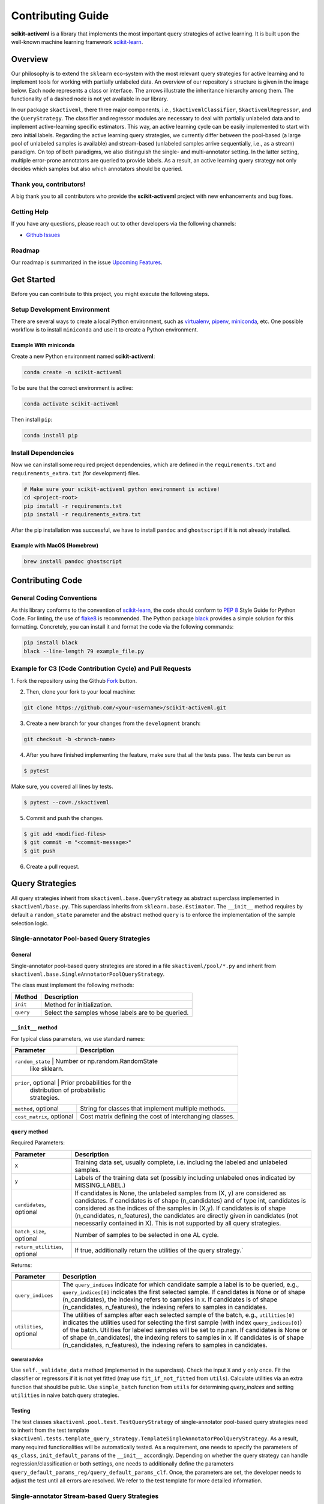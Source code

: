 Contributing Guide
==================

**scikit-activeml** is a library that implements the most important
query strategies of active learning. It is built upon the well-known
machine learning framework
`scikit-learn <https://scikit-learn.org/stable/>`__.

Overview
--------

Our philosophy is to extend the ``sklearn`` eco-system with the most relevant
query strategies for active learning and to implement tools for working with
partially unlabeled data. An overview of our repository's structure is given in
the image below. Each node represents a class or interface. The arrows
illustrate the inheritance hierarchy among them. The functionality of a dashed
node is not yet available in our library.

.. image:: https://raw.githubusercontent.com/scikit-activeml/scikit-activeml/master/docs/logos/scikit-activeml-structure.png
   :width: 1000

In our package ``skactiveml``, there three major components, i.e.,
``SkactivemlClassifier``, ``SkactivemlRegressor``, and the ``QueryStrategy``.
The classifier and regressor modules are necessary to deal with partially
unlabeled data and to implement active-learning specific estimators. This way,
an active learning cycle can be easily implemented to start with zero initial
labels. Regarding the active learning query strategies, we currently differ
between the pool-based (a large pool of unlabeled samples is available) and
stream-based (unlabeled samples arrive sequentially, i.e., as a stream)
paradigm. On top of both paradigms, we also distinguish the single- and
multi-annotator setting. In the latter setting, multiple error-prone annotators
are queried to provide labels. As a result, an active learning query strategy
not only decides which samples but also which annotators should be queried.

Thank you, contributors!
~~~~~~~~~~~~~~~~~~~~~~~~

A big thank you to all contributors who provide the **scikit-activeml**
project with new enhancements and bug fixes.

Getting Help
~~~~~~~~~~~~

If you have any questions, please reach out to other developers via the
following channels:

-  `Github
   Issues <https://github.com/scikit-activeml/scikit-activeml/issues>`__

Roadmap
~~~~~~~

Our roadmap is summarized in the issue `Upcoming
Features <https://github.com/scikit-activeml/scikit-activeml/issues/145>`__.

Get Started
-----------

Before you can contribute to this project, you might execute the
following steps.

Setup Development Environment
~~~~~~~~~~~~~~~~~~~~~~~~~~~~~

There are several ways to create a local Python environment, such as
`virtualenv <https://www.google.com/search?client=safari&rls=en&q=virtualenv&ie=UTF-8&oe=UTF-8>`__,
`pipenv <https://pipenv.pypa.io/enz/latest/>`__,
`miniconda <https://docs.conda.io/en/latest/miniconda.html>`__, etc. One
possible workflow is to install ``miniconda`` and use it to create a
Python environment.

Example With miniconda
^^^^^^^^^^^^^^^^^^^^^^

Create a new Python environment named **scikit-activeml**:

.. code:: bash

   conda create -n scikit-activeml

To be sure that the correct environment is active:

.. code:: bash

   conda activate scikit-activeml

Then install ``pip``:

.. code:: bash

   conda install pip

Install Dependencies
~~~~~~~~~~~~~~~~~~~~

Now we can install some required project dependencies, which are defined
in the ``requirements.txt`` and ``requirements_extra.txt`` (for development)
files.

.. code:: bash

   # Make sure your scikit-activeml python environment is active!
   cd <project-root>
   pip install -r requirements.txt
   pip install -r requirements_extra.txt

After the pip installation was successful, we have to install ``pandoc``
and ``ghostscript`` if it is not already installed.

Example with MacOS (Homebrew)
^^^^^^^^^^^^^^^^^^^^^^^^^^^^^

.. code:: bash

   brew install pandoc ghostscript

Contributing Code
-----------------

General Coding Conventions
~~~~~~~~~~~~~~~~~~~~~~~~~~

As this library conforms to the convention of
`scikit-learn <https://scikit-learn.org/stable/developers/develop.html#coding-guidelines>`__,
the code should conform to `PEP
8 <https://www.python.org/dev/peps/pep-0008/>`__ Style Guide for Python
Code. For linting, the use of
`flake8 <https://flake8.pycqa.org/en/latest/>`__ is recommended. The Python
package `black <https://black.readthedocs.io/en/stable/>`__ provides a simple
solution for this formatting. Concretely, you can install it and format
the code via the following commands:

.. code:: bash

   pip install black
   black --line-length 79 example_file.py

Example for C3 (Code Contribution Cycle) and Pull Requests
~~~~~~~~~~~~~~~~~~~~~~~~~~~~~~~~~~~~~~~~~~~~~~~~~~~~~~~~~~

1. Fork the repository using the Github `Fork <https://github.com/scikit-activeml/scikit-activeml/fork>`__
button.

2. Then, clone your fork to your local machine:

.. code:: bash

   git clone https://github.com/<your-username>/scikit-activeml.git

3. Create a new branch for your changes from the ``development`` branch:

.. code:: bash

   git checkout -b <branch-name>

4. After you have finished implementing the feature, make sure that all
   the tests pass. The tests can be run as

.. code:: bash

   $ pytest

Make sure, you covered all lines by tests.

.. code:: bash

   $ pytest --cov=./skactiveml

5. Commit and push the changes.

.. code:: bash

   $ git add <modified-files>
   $ git commit -m "<commit-message>"
   $ git push

6. Create a pull request.

Query Strategies
----------------

All query strategies inherit from ``skactiveml.base.QueryStrategy`` as abstract
superclass implemented in ``skactiveml/base.py``. This superclass inherits from
``sklearn.base.Estimator``. The ``__init__`` method requires by default a
``random_state`` parameter and the abstract method ``query`` is to enforce the
implementation of the sample selection logic.

Single-annotator Pool-based Query Strategies
~~~~~~~~~~~~~~~~~~~~~~~~~~~

.. _general-1:

General
^^^^^^^

Single-annotator pool-based query strategies are stored in a file
``skactiveml/pool/*.py`` and inherit from
``skactiveml.base.SingleAnnotatorPoolQueryStrategy``.

The class must implement the following methods:

+------------+----------------------------------------------------------------+
| Method     | Description                                                    |
+============+================================================================+
| ``init``   | Method for initialization.                                     |
+------------+----------------------------------------------------------------+
| ``query``  | Select the samples whose labels are to be queried.             |
+------------+----------------------------------------------------------------+

.. _init-1:

``__init__`` method
^^^^^^^^^^^^^^^^^^^

For typical class parameters, we use standard names:

+-----------------------------------+-----------------------------------+
| Parameter                         | Description                       |
+===================================+===================================+
| ``random_state``                  | Number or np.random.RandomState   |
|                                   | like sklearn.                     |
+-----------------------------------------------------------------------+
| ``prior``, optional               | Prior probabilities for the       |
|                                   | distribution of probabilistic     |
|                                   | strategies.                       |
+-----------------------------------+-----------------------------------+
| ``method``, optional              | String for classes that implement |
|                                   | multiple methods.                 |
+-----------------------------------+-----------------------------------+
| ``cost_matrix``, optional         | Cost matrix defining the cost of  |
|                                   | interchanging classes.            |
+-----------------------------------+-----------------------------------+

.. _query-1:

``query`` method
^^^^^^^^^^^^^^^^

Required Parameters:

+-----------------------------------+-----------------------------------+
| Parameter                         | Description                       |
+===================================+===================================+
| ``X``                             | Training data set, usually        |
|                                   | complete, i.e. including the      |
|                                   | labeled and unlabeled samples.    |
+-----------------------------------+-----------------------------------+
| ``y``                             | Labels of the training data set   |
|                                   | (possibly including unlabeled     |
|                                   | ones indicated by MISSING_LABEL.) |
+-----------------------------------+-----------------------------------+
| ``candidates``, optional          | If candidates is None, the        |
|                                   | unlabeled samples from (X, y) are |
|                                   | considered as candidates. If      |
|                                   | candidates is of shape            |
|                                   | (n_candidates) and of type int,   |
|                                   | candidates is considered as the   |
|                                   | indices of the samples in (X,y).  |
|                                   | If candidates is of shape         |
|                                   | (n_candidates, n_features), the   |
|                                   | candidates are directly given in  |
|                                   | candidates (not necessarily       |
|                                   | contained in X). This is not      |
|                                   | supported by all query            |
|                                   | strategies.                       |
+-----------------------------------+-----------------------------------+
| ``batch_size``, optional          | Number of samples to be selected  |
|                                   | in one AL cycle.                  |
+-----------------------------------+-----------------------------------+
| ``return_utilities``, optional    | If true, additionally return the  |
|                                   | utilities of the query strategy.` |
+-----------------------------------+-----------------------------------+

Returns:

+-----------------------------------+-----------------------------------+
| Parameter                         | Description                       |
+===================================+===================================+
| ``query_indices``                 | The ``query_indices`` indicate    |
|                                   | for which candidate sample a      |
|                                   | label is to be queried, e.g.,     |
|                                   | ``query_indices[0]`` indicates    |
|                                   | the first selected sample. If     |
|                                   | candidates is None or of shape    |
|                                   | (n_candidates), the indexing      |
|                                   | refers to samples in ``X``. If    |
|                                   | candidates is of shape            |
|                                   | (n_candidates, n_features), the   |
|                                   | indexing refers to samples in     |
|                                   | candidates.                       |
+-----------------------------------+-----------------------------------+
| ``utilities``, optional           | The utilities of samples after    |
|                                   | each selected sample of the       |
|                                   | batch, e.g., ``utilities[0]``     |
|                                   | indicates the utilities used for  |
|                                   | selecting the first sample (with  |
|                                   | index ``query_indices[0]``) of    |
|                                   | the batch. Utilities for labeled  |
|                                   | samples will be set to np.nan. If |
|                                   | candidates is None or of shape    |
|                                   | (n_candidates), the indexing      |
|                                   | refers to samples in ``X``. If    |
|                                   | candidates is of shape            |
|                                   | (n_candidates, n_features), the   |
|                                   | indexing refers to samples in     |
|                                   | candidates.                       |
+-----------------------------------+-----------------------------------+

.. _general-advice-1:

General advice
''''''''''''''

Use ``self._validate_data`` method (implemented in the superclass).
Check the input ``X`` and ``y`` only once. Fit the classifier or regressors if
it is not yet fitted (may use ``fit_if_not_fitted`` from ``utils``). Calculate
utilities via an extra function that should be public. Use ``simple_batch``
function from ``utils`` for determining `query_indices` and setting ``utilities``
in naive batch query strategies.

.. _testing-1:

Testing
^^^^^^^

The test classes ``skactiveml.pool.test.TestQueryStrategy`` of single-annotator
pool-based query strategies need to inherit from the test template
``skactiveml.tests.template_query_strategy.TemplateSingleAnnotatorPoolQueryStrategy``.
As a result, many required functionalities will be automatically tested.
As a requirement, one needs to specify the parameters of ``qs_class``,
``init_default_params`` of the ``__init__`` accordingly. Depending on whether
the query strategy can handle regression/classification or both settings, one
needs to additionally define the parameters
``query_default_params_reg/query_default_params_clf``.
Once, the parameters are set, the developer needs to adjust the test until
all errors are resolved. We refer to the test template for more detailed information.

Single-annotator Stream-based Query Strategies
~~~~~~~~~~~~~~~~~~~~~~~~~~~~~~~~~~~~~~~~~~~~~~

.. _general-2:

General
^^^^^^^

All query strategies are stored in a file ``skactivml/stream/*.py``.
Every query strategy inherits from
``SingleAnnotatorStreamQueryStrategy``. Every query strategy has
either an internal budget handling or an outsourced ``budget_manager``.

For typical class parameters we use standard names:

+------------------------------+------------------------------------------+
| Parameter                    | Description                              |
+==============================+==========================================+
| ``random_state``             | Integer that acts as random seed         |
|                              | or ``np.random.RandomState`` like        |
|                              | sklearn                                  |
+------------------------------+------------------------------------------+
| ``budget``                   | The share of labels that thestrategy is  |
|                              | allowed to query                         |
+------------------------------+------------------------------------------+
| ``budget_manager``, optional | Enforces the budget constraint           |
+------------------------------+------------------------------------------+

The class must implement the following methods:

+------------+-----------------------------------------------------------------+
| Function   | Description                                                     |
+============+=================================================================+
| ``init``   | Function for initialization                                     |
+------------+-----------------------------------------------------------------+
| ``query``  | Identify the instances whose labels to select without adapting  |
|            | the internal state                                              |
+------------+-----------------------------------------------------------------+
| ``update`` | Adapting the budget monitoring according to the queried labels  |
+------------+-----------------------------------------------------------------+

.. _query-method-2:

``query`` method
^^^^^^^^^^^^^^^^^^

Required Parameters:

+------------------------------+-------------------------------------------------------------+
| Parameter                    | Description                                                 |
+==============================+=============================================================+
| ``candidates``               | Set of candidate instances,                                 |
|                              | inherited from                                              |
|                              | ``SingleAnnotatorStreamBasedQueryStrategy``                 |
+------------------------------+-------------------------------------------------------------+
| ``clf``, optional            | The classifier used by the                                  |
|                              | strategy                                                    |
+------------------------------+-------------------------------------------------------------+
| ``X``, optional              | Set of labeled and unlabeled                                |
|                              | instances                                                   |
+------------------------------+-------------------------------------------------------------+
| ``y``, optional              | Labels of ``X`` (it may be set to                           |
|                              | ``MISSING_LABEL`` if ``y`` is                               |
|                              | unknown)                                                    |
+------------------------------+-------------------------------------------------------------+
| ``sample_weight``, optional  | Weights for each instance in                                |
|                              | ``X`` or ``None`` if all are                                |
|                              | equally weighted                                            |
+------------------------------+-------------------------------------------------------------+
| ``fit_clf``, optional        | uses ``X`` and ``y`` to fit the classifier                  |
+------------------------------+-------------------------------------------------------------+
| ``return_utilities``         | Whether to return the candidates' utilities,                |
|                              | inherited from ``SingleAnnotatorStreamBasedQueryStrategy``  |
+------------------------------+-------------------------------------------------------------+

Returns:

+-----------------------------------+-----------------------------------+
| Parameter                         | Description                       |
+===================================+===================================+
| ``queried_indices``               | Indices of the best instances     |
|                                   | from ``X_Cand``                   |
+-----------------------------------+-----------------------------------+
| ``utilities``                     | Utilities of all candidate        |
|                                   | instances, only if                |
|                                   | ``return_utilities`` is ``True``  |
+-----------------------------------+-----------------------------------+

.. _general-advice-2:

General advice
''''''''''''''

The ``query`` method must not change the internal state of the ``query``
strategy (``budget``, ``budget_manager`` and ``random_state`` included) to allow
for assessing multiple instances with the same state. Update the internal state
in the ``update()`` method. If the class implements a classifier (``clf``) the
optional attributes need to be implement. Use ``self._validate_data`` method
(is implemented in superclass). Check the input ``X`` and ``y`` only once. Fit
classifier if ``fit_clf`` is set to ``True``.

.. _update-1:

``update`` method
^^^^^^^^^^^^^^^^^^^

Required Parameters:

+-------------------------------+----------------------------------------------+
| Parameter                     | Description                                  |
+===============================+==============================================+
| ``candidates``                | Set of candidate instances,                  |
|                               | inherited from                               |
|                               | ``SingleAnnotatorStreamBasedQueryStrategy``  |
+-------------------------------+----------------------------------------------+
| ``queried_indices``           | Typically the return value of                |
|                               | ``query``                                    |
+-------------------------------+----------------------------------------------+
| ``budget_manager_param_dict`` | Provides additional parameters to            |
|                               | the ``update`` method of the                 |
|                               | ``budget_manager`` (only include             |
|                               | if a ``budget_manager`` is used)             |
+-------------------------------+----------------------------------------------+

.. _general-advice-3:

General advice
''''''''''''''

Use ``self._validate_data`` in case the strategy is used without using
the ``query`` method (if parameters need to be initialized before the
update). If a ``budget_manager`` is used forward the update call to the
``budget_manager.update`` method.

.. _testing-2:

Testing
^^^^^^^
The test classes ``skactiveml.stream.test.TestQueryStrategy`` of single-annotator
stream-based query strategies need to inherit from the test template
``skactiveml.tests.template_query_strategy.TemplateSingleAnnotatorStreamQueryStrategy``.
As a result, many required functionalities will be automatically tested.
As a requirement, one needs to specify the parameters of ``qs_class``,
``init_default_params`` of the ``__init__`` accordingly. Depending on whether
the query strategy can handle regression/classification or both settings, one
needs to additionally define the parameters
``query_default_params_reg/query_default_params_clf``.
Once, the parameters are set, the developer needs to adjust the test until
all errors are resolved. We refer to the test template for more detailed
information.


.. _general-advice-4:

General advice for the ``budget_manager``
^^^^^^^^^^^^^^^^^^^^^^^^^^^^^^^^^^^^^^^^^

All budget managers are stored in
``skactivml/stream/budget_manager/*.py``. The class must implement the
following methods:

+-----------------------------------+-----------------------------------+
| Parameter                         | Description                       |
+===================================+===================================+
| ``__init__``                      | Function for initialization       |
+-----------------------------------+-----------------------------------+
| ``query_by_utilities``            | Identify which instances to query |
|                                   | based on the assessed utility     |
+-----------------------------------+-----------------------------------+
| ``update``                        | Adapting the budget monitoring    |
|                                   | according to the queried labels   |
+-----------------------------------+-----------------------------------+

.. _update-2:

``update`` method
^^^^^^^^^^^^^^^^^^^

The update method of the budget manager has the same functionality as
the query strategy update.

Required Parameters:

+-----------------------------------+-----------------------------------+
| Parameter                         | Description                       |
+===================================+===================================+
| ``budget``                        | % of labels that the strategy is  |
|                                   | allowed to query                  |
+-----------------------------------+-----------------------------------+
| ``random_state``                  | Integer that acts as random seed  |
|                                   | or ``np.random.RandomState`` like |
|                                   | sklearn                           |
+-----------------------------------+-----------------------------------+

.. _query-by-utilities-1:

``query_by_utilities`` method
^^^^^^^^^^^^^^^^^^^^^^^^^^^^^^^

Required Parameters:

+-----------------------------------+------------------------------------+
| Parameter                         | Description                        |
+===================================+====================================+
| ``utilities``                     | The ``utilities`` of ``candidates``|
|                                   | calculated by the query strategy,  |
|                                   | inherited from ``BudgetManager``   |
+-----------------------------------+------------------------------------+

.. _general-advice-5:

General advice for working with a ``budget_manager``:
^^^^^^^^^^^^^^^^^^^^^^^^^^^^^^^^^^^^^^^^^^^^^^^^^^^^^

If a ``budget_manager`` is used, the ``_validate_data`` of the query
strategy needs to be adapted accordingly:

-  If only a ``budget`` is given use the default ``budget_manager`` with
   the given budget
-  If only a ``budget_manager`` is given use the ``budget_manager``
-  If both are not given use the default ``budget_manager`` with the
   default budget
-  If both are given and the budget differs from
   ``budget_manager.budget`` throw an error

All budget managers are tested by a general unittest
(``stream/budget_manager/tests/test_budget_manager.py``). For every
class ``ExampleBudgetManager`` that inherits from ``BudgetManager``
(stored in ``_example.py``), it is automatically tested if there exists
a file ``test/test_example.py``. It is necessary that both filenames are
the same.

.. _testing-1:

Testing
^^^^^^^
The test classes ``skactiveml.stream.budgetmanager.test.TestQueryStrategy``
of budget managers need to inherit from the test template
``skactiveml.tests.template_budget_manager.TemplateBudgetManager``.
As a result, many required functionalities will be automatically tested.
As a requirement, one needs to specify the parameters of ``bm_class``,
``init_default_params`` and ``query_by_utility_params`` of the ``__init__``
accordingly. Once, the parameters are set, the developer needs to adjust the
test until all errors are resolved. We refer to the test template for more
detailed information.

Multi-Annotator Pool-based Query Strategies
~~~~~~~~~~~~~~~~~~~~~~~~~~~~~~~~~~~~~~~~~~~

All query strategies are stored in a file
``skactiveml/pool/multi/*.py`` and inherit
``skactiveml.base.MultiAnnotatorPoolQueryStrategy``.

The class must implement the following methods:

+------------+----------------------------------------------------------------+
| Method     | Description                                                    |
+============+================================================================+
| ``init``   | Method for initialization.                                     |
+------------+----------------------------------------------------------------+
| ``query``  | Select the annotator-sample pairs to decide which sample's     |
|            | class label is to be queried from which annotator.             |
+------------+----------------------------------------------------------------+

.. _query-method-3:

``query`` method
^^^^^^^^^^^^^^^^

Required Parameters:

+-----------------------------------+-----------------------------------+
| Parameter                         | Description                       |
+===================================+===================================+
| ``X``                             | Training data set, usually        |
|                                   | complete, i.e. including the      |
|                                   | labeled and unlabeled samples.    |
+-----------------------------------+-----------------------------------+
| ``y``                             | Labels of the training data set   |
|                                   | for each annotator (possibly      |
|                                   | including unlabeled ones          |
|                                   | indicated by self.MISSING_LABEL), |
|                                   | meaning that ``y[i, j]`` contains |
|                                   | the label annotated by annotator  |
|                                   | ``i`` for sample ``j``.           |
+-----------------------------------+-----------------------------------+
| ``candidates``, optional          | If ``candidates`` is ``None``,    |
|                                   | the samples from ``(X, y)``, for  |
|                                   | which an annotator exists such    |
|                                   | that the annotator sample pair is |
|                                   | unlabeled are considered as       |
|                                   | sample candidates.                |
|                                   | If ``candidates`` is of shape     |
|                                   | ``(n_candidates,)`` and of type   |
|                                   | int, ``candidates`` is considered |
|                                   | as the indices of the sample      |
|                                   | candidates in ``(X, y)``. If      |
|                                   | ``candidates`` is of shape        |
|                                   | ``(n_candidates, n_features)``,   |
|                                   | the sample candidates are         |
|                                   | directly given in ``candidates``  |
|                                   | (not necessarily contained in     |
|                                   | ``X``). This is not supported by  |
|                                   | all query strategies.             |
+-----------------------------------+-----------------------------------+
| ``annotators``, optional          | If ``annotators`` is ``None``,    |
|                                   | all annotators are considered as  |
|                                   | available annotators. If          |
|                                   | ``annotators`` is of shape        |
|                                   | (n_avl_annotators), and of type   |
|                                   | int, ``annotators`` is considered |
|                                   | as the indices of the available   |
|                                   | annotators. If candidate samples  |
|                                   | and available annotators are      |
|                                   | specified: The annotator-sample   |
|                                   | pairs, for which the sample is a  |
|                                   | candidate sample and the          |
|                                   | annotator is an available         |
|                                   | annotator are considered as       |
|                                   | candidate annotator-sample-pairs. |
|                                   | If ``annotators`` is a boolean    |
|                                   | array of shape (n_candidates,     |
|                                   | n_avl_annotators) the             |
|                                   | annotator-sample pairs, for which |
|                                   | the sample is a candidate sample  |
|                                   | and the boolean matrix has entry  |
|                                   | ``True`` are considered as        |
|                                   | candidate annotator-sample pairs. |
+-----------------------------------+-----------------------------------+
| ``batch_size``, optional          | The number of annotator-sample    |
|                                   | pairs to be selected in one AL    |
|                                   | cycle.                            |
+-----------------------------------+-----------------------------------+
| ``return_utilities``, optional    | If ``True``, also return the      |
|                                   | utilities based on the query      |
|                                   | strategy.                         |
+-----------------------------------+-----------------------------------+

Returns:

+-----------------------------------+-----------------------------------+
| Parameter                         | Description                       |
+===================================+===================================+
| ``query_indices``                 | The ``query_indices`` indicate    |
|                                   | for which candidate sample a      |
|                                   | label is to be queried, e.g.,     |
|                                   | ``query_indices[0]`` indicates    |
|                                   | the first selected sample. If     |
|                                   | candidates is None or of shape    |
|                                   | (n_candidates), the indexing      |
|                                   | refers to samples in ``X``. If    |
|                                   | candidates is of shape            |
|                                   | (n_candidates, n_features), the   |
|                                   | indexing refers to samples in     |
|                                   | candidates.                       |
+-----------------------------------+-----------------------------------+
| ``utilities``                     | The utilities of samples after    |
|                                   | each selected sample of the       |
|                                   | batch, e.g., ``utilities[0]``     |
|                                   | indicates the utilities used for  |
|                                   | selecting the first sample (with  |
|                                   | index ``query_indices[0]``) of    |
|                                   | the batch. Utilities for labeled  |
|                                   | samples will be set to np.nan. If |
|                                   | candidates is None or of shape    |
|                                   | (n_candidates), the indexing      |
|                                   | refers to samples in ``X``. If    |
|                                   | candidates is of shape            |
|                                   | (n_candidates, n_features), the   |
|                                   | indexing refers to samples in     |
|                                   | candidates.                       |
+-----------------------------------+-----------------------------------+

.. _general-advice-6:

General advice
''''''''''''''

Use ``self._validate_data method`` (is implemented in superclass).
Check the input ``X`` and ``y`` only once. Fit classifier if it is not
yet fitted (may use ``fit_if_not_fitted`` form ``utils``). If the
strategy combines a single annotator query strategy with a performance
estimate:

-  define an aggregation function,
-  evaluate the performance for each sample-annotator pair,
-  use the ``SingleAnnotatorWrapper``.

If the strategy is a ``greedy`` method regarding the utilities:

-  calculate utilities (in an extra function),
-  use ``skactiveml.utils.simple_batch`` function for returning values.

.. _testing-3:

Testing
^^^^^^^

The test classes ``skactiveml.pool.multiannotator.test.TestQueryStrategy`` of
multi-annotator pool-based query strategies need inherit form
``unittest.TestCase``. In this class, each parameter ``a`` of the
``__init__`` method needs to be tested via a method ``test_init_param_a``.
This applies also for a parameter ``a`` of the ``query`` method, which is
tested via a method ``test_query_param_a``. The main logic of the query
strategy is test via the method ``test_query``.

Classifiers
-----------

Standard classifier implementations are part of the subpackage
``skactiveml.classifier`` and classifiers learning from multiple
annotators are implemented in its subpackage
``skactiveml.classifier.multiannotator``. Every class of a classifier inherits
from ``skactiveml.base.SkactivemlClassifier``.


The class must implement the following methods:

+-------------------+---------------------------------------------------------+
| Method            | Description                                             |
+===================+=========================================================+
| ``init``          | Method for initialization.                              |
+-------------------+---------------------------------------------------------+
| ``fit``           | Method to fit the classifier for given training data.   |
+-------------------+---------------------------------------------------------+
| ``predict_proba`` | Method predicting class-membership probabilities for    |
|                   | samples.                                                |
+-------------------+---------------------------------------------------------+
| ``predict``       | Method predicting class labels for samples. The super   |
|                   | already provides an implementation using                |
|                   | ``predict_proba``.                                      |
+-------------------+---------------------------------------------------------+

.. _init-2:

``init`` method
~~~~~~~~~~~~~~~

Required Parameters:

+-----------------------------------+-----------------------------------+
| Parameter                         | Description                       |
+===================================+===================================+
| ``classes``, optional             | Holds the label for each class.   |
|                                   | If ``None``, the classes are      |
|                                   | determined during the fit.        |
+-----------------------------------+-----------------------------------+
| ``missing_label``, optional       | Value to represent a missing      |
|                                   | label.                            |
+-----------------------------------+-----------------------------------+
| ``cost_matrix``, optional         | Cost matrix with                  |
|                                   | ``cost_matrix[i,j]`` indicating   |
|                                   | cost of predicting class          |
|                                   | ``classes[j]`` for a sample of    |
|                                   | class ``classes[i]``. Can be only |
|                                   | set, if classes is not ``None``.  |
+-----------------------------------+-----------------------------------+
| ``random_state``, optional        | Ensures reproducibility           |
|                                   | (cf. scikit-learn).               |
+-----------------------------------+-----------------------------------+

.. _fit-1:

``fit`` method
~~~~~~~~~~~~~~

Required Parameters:

+-----------------------------------+-----------------------------------+
| Parameter                         | Description                       |
+===================================+===================================+
| ``X``                             | Is a matrix of feature values     |
|                                   | representing the samples.         |
+-----------------------------------+-----------------------------------+
| ``y``                             | Contains the class labels of the  |
|                                   | training samples. Missing labels  |
|                                   | are represented through the       |
|                                   | attribute ``missing_label``.      |
|                                   | Usually, ``y`` is a column array  |
|                                   | except for multi-annotator        |
|                                   | classifiers which expect a matrix |
|                                   | with columns containing the class |
|                                   | labels provided by a specific     |
|                                   | annotator.                        |
+-----------------------------------+-----------------------------------+
| ``sample_weight``, optional       | Contains the weights of the       |
|                                   | training samples' class labels.   |
|                                   | It must have the same shape as    |
|                                   | ``y``.                            |
+-----------------------------------+-----------------------------------+

Returns:

+-----------------------------------+-----------------------------------+
| Parameter                         | Description                       |
+===================================+===================================+
|``self``                           | The fitted classifier object.     |
+-----------------------------------+-----------------------------------+

.. _general-advice-7:

General advice
^^^^^^^^^^^^^^

Use ``self._validate_data`` method (is implemented in superclass) to
check standard parameters of ``__init__`` and ``fit`` method. If the
``classes`` parameter was provided, the classifier can be fitted with
training sample of which each was assigned a ``missing_label``.
In this case, the classifier should  make random predictions, i.e.,
outputting uniform class-membership probabilities when calling
``predict_proba``. Ensure that the classifier can handle ``missing labels``
also in other cases.

.. _predict-proba-1:

``predict_proba`` method
~~~~~~~~~~~~~~~~~~~~~~~~

Required Parameters:

+-----------------------------------+-----------------------------------+
| Parameter                         | Description                       |
+===================================+===================================+
| ``X``                             | Is a matrix of feature values     |
|                                   | representing the samples, for     |
|                                   | which the classifier will make    |
|                                   | predictions.                      |
+-----------------------------------+-----------------------------------+

Returns:

+-----------------------------------+-----------------------------------+
| Parameter                         | Description                       |
+===================================+===================================+
| ``P``                             | The estimated class-membership    |
|                                   | probabilities per sample.         |
+-----------------------------------+-----------------------------------+

.. _general-advice-8:

General advice
^^^^^^^^^^^^^^

Check parameter ``X`` regarding its shape, i.e., use method
``skactiveml.utils.check_n_features`` to ensure a correct number of
features. Check that the classifier has been fitted. If the classifier is a
``skactiveml.base.ClassFrequencyEstimator``, this method is already
implemented in the superclass.

.. _predict-1:

``predict`` method
~~~~~~~~~~~~~~~~~~

Required Parameters:

+-----------------------------------+-----------------------------------+
| Parameter                         | Description                       |
+===================================+===================================+
| ``X``                             | Is a matrix of feature values     |
|                                   | representing the samples, for     |
|                                   | which the classifier will make    |
|                                   | predictions.                      |
+-----------------------------------+-----------------------------------+

Returns:

+-----------------------------------+-----------------------------------+
| Parameter                         | Description                       |
+===================================+===================================+
| ``y_pred``                        | The estimated class label         |
|                                   | of each per sample.               |
+-----------------------------------+-----------------------------------+

.. _general-advice-9:

General advice
^^^^^^^^^^^^^^

Usually, this method is already implemented by the superclass through
calling the ``predict_proba`` method. If the superclass method is
overwritten, ensure that it can handle imbalanced costs and missing
labels.

.. _score-1:

``score`` method
~~~~~~~~~~~~~~~~

Required Parameters:

+-----------------------------------+-----------------------------------+
| Parameter                         | Description                       |
+===================================+===================================+
| ``X``                             | Is a matrix of feature values     |
|                                   | representing the samples, for     |
|                                   | which the classifier will make    |
|                                   | predictions.                      |
+-----------------------------------+-----------------------------------+
| ``y``                             | Contains the true label of each   |
|                                   | sample.                           |
+-----------------------------------+-----------------------------------+
| ``sample_weight``, optional       | Defines the importance of each    |
|                                   | sample when computing the         |
|                                   | accuracy of the classifier.       |
+-----------------------------------+-----------------------------------+

Returns:

+-----------------------------------+-----------------------------------+
| Parameter                         | Description                       |
+===================================+===================================+
| ``score``                         | Mean accuracy of                  |
|                                   | ``self.predict(X)`` regarding     |
|                                   | ``y``.                            |
+-----------------------------------+-----------------------------------+

.. _general-advice-10:

General advice
^^^^^^^^^^^^^^

Usually, this method is already implemented by the superclass. If the
superclass method is overwritten, ensure that it checks the parameters
and that the classifier has been fitted.

.. _testing-4:

Testing
~~~~~~~

The test classes ``skactiveml.classifier.TestClassifier``
of classifiers need to inherit from the test template
``skactiveml.tests.template_estimators.TemplateSkactivemlClassifier``.
As a result, many required functionalities will be automatically tested.
As a requirement, one needs to specify the parameters of ``estimator_class``,
``init_default_params``, ``fit_default_params``, and ``predict_default_params``
of the ``__init__`` accordingly. Once, the parameters are set, the developer
needs to adjust the test until all errors are resolved. We refer to the test
template for more detailed information.


Regressors
----------

Standard regressors implementations are part of the subpackage
``skactiveml.regressor``. Every class of a regressor inherits
from ``skactiveml.base.SkactivemlRegressor``.


The class must implement the following methods:

+-------------------+---------------------------------------------------------+
| Method            | Description                                             |
+===================+=========================================================+
| ``init``          | Method for initialization.                              |
+-------------------+---------------------------------------------------------+
| ``fit``           | Method to fit the regressor for given training data.    |
+-------------------+---------------------------------------------------------+
| ``predict``       | Method predicting the target values (labels) for        |
|                   | samples.                                                |
+-------------------+---------------------------------------------------------+

.. _init-3:

``init`` method
~~~~~~~~~~~~~~~

Required Parameters:

+-----------------------------------+-----------------------------------+
| Parameter                         | Description                       |
+===================================+===================================+
| ``random_state``, optional        | Ensures reproducibility           |
|                                   | (cf. scikit-learn).               |
+-----------------------------------+-----------------------------------+
| ``missing_label``, optional       | Value to represent a missing      |
|                                   | label.                            |
+-----------------------------------+-----------------------------------+

.. _fit-2:

``fit`` method
~~~~~~~~~~~~~~

Required Parameters:

+-----------------------------------+-----------------------------------+
| Parameter                         | Description                       |
+===================================+===================================+
| ``X``                             | Is a matrix of feature values     |
|                                   | representing the samples.         |
+-----------------------------------+-----------------------------------+
| ``y``                             | Contains the target values of the |
|                                   | training samples. Missing labels  |
|                                   | are represented through the       |
|                                   | attribute ``missing_label``.      |
|                                   | Usually, ``y`` is a column array  |
|                                   | except for multi-target           |
|                                   | regressors which expect a matrix  |
|                                   | with columns containing the       |
|                                   | different target types.           |
+-----------------------------------+-----------------------------------+
| ``sample_weight``, optional       | Contains the weights of the       |
|                                   | training samples' targets.        |
|                                   | It must have the same shape as    |
|                                   | ``y``.                            |
+-----------------------------------+-----------------------------------+

Returns:

+-----------------------------------+-----------------------------------+
| Parameter                         | Description                       |
+===================================+===================================+
|``self``                           | The fitted regressor object.      |
+-----------------------------------+-----------------------------------+

.. _general-advice-11:

General advice
^^^^^^^^^^^^^^

Use ``self._validate_data`` method (is implemented in superclass) to
check standard parameters of ``__init__`` and ``fit`` method. If the regressor
was fitted on training sample of which each was assigned a ``missing_label``,
the regressor should predict a default value of zero when calling ``predict``.
Ensure that the regressor can handle ``missing labels`` also in other cases.

.. _predict-2:

``predict`` method
~~~~~~~~~~~~~~~~~~~~~~~~

Required Parameters:

+-----------------------------------+-----------------------------------+
| Parameter                         | Description                       |
+===================================+===================================+
| ``X``                             | Is a matrix of feature values     |
|                                   | representing the samples, for     |
|                                   | which the regressor will make     |
|                                   | predictions.                      |
+-----------------------------------+-----------------------------------+

Returns:

+-----------------------------------+-----------------------------------+
| Parameter                         | Description                       |
+===================================+===================================+
| ``y_pred``                        | The estimated targets per sample. |
+-----------------------------------+-----------------------------------+

.. _general-advice-12:

General advice
^^^^^^^^^^^^^^

Check parameter ``X`` regarding its shape, i.e., use method
``skactiveml.utils.check_n_features`` to ensure a correct number of
features. Check that the regressor has been fitted. If the classifier is a
``skactiveml.base.ProbabilisticRegressor``, this method is already
implemented in the superclass.

.. _score-2:

``score`` method
~~~~~~~~~~~~~~~~

Required Parameters:

+-----------------------------------+-----------------------------------+
| Parameter                         | Description                       |
+===================================+===================================+
| ``X``                             | Is a matrix of feature values     |
|                                   | representing the samples, for     |
|                                   | which the regressor will make     |
|                                   | predictions.                      |
+-----------------------------------+-----------------------------------+
| ``y``                             | Contains the true target of each  |
|                                   | sample.                           |
+-----------------------------------+-----------------------------------+
| ``sample_weight``, optional       | Defines the importance of each    |
|                                   | sample when computing the         |
|                                   | R2 score of the regressor.        |
+-----------------------------------+-----------------------------------+

Returns:

+-----------------------------------+-----------------------------------+
| Parameter                         | Description                       |
+===================================+===================================+
| ``score``                         | R2 score of ``self.predict(X)``   |
|                                   |  regarding ``y``.                 |
+-----------------------------------+-----------------------------------+

.. _general-advice-13:

General advice
^^^^^^^^^^^^^^

Usually, this method is already implemented by the superclass. If the
superclass method is overwritten, ensure that it checks the parameters
and that the regressor has been fitted.

.. _testing-5:

Testing
~~~~~~~

The test classes ``skactiveml.classifier.TestRegressor``
of regressors need to inherit from the test template
``skactiveml.tests.template_estimators.TemplateSkactivemlRegressor``.
As a result, many required functionalities will be automatically tested.
As a requirement, one needs to specify the parameters of ``estimator_class``,
``init_default_params``, ``fit_default_params``, and ``predict_default_params``
of the ``__init__`` accordingly. Once, the parameters are set, the developer
needs to adjust the test until all errors are resolved. We refer to the test
template for more detailed information.

Annotators Models
-----------------

Annotator models are marked by implementing the interface
``skactiveml.base.AnnotatorModelMixin``. These models can estimate the
performances of annotators for given samples. The class of an annotator model
must implement the ``predict_annotator_perf`` method estimating the
performances per sample of each annotator as proxies of the provided
annotations' qualities.

.. _predict-annotator-perf-1:

``predict_annotator_perf`` method
~~~~~~~~~~~~~~~~~~~~~~~~~~~~~~~~~

Required Parameters:

+-------------+---------------------------------------------------------+
| Parameter   | Description                                             |
+=============+=========================================================+
| ``X``       | Is a matrix of feature values representing the samples. |
+-------------+---------------------------------------------------------+

Returns:

+-------------+---------------------------------------------------------+
| Parameter   | Description                                             |
+=============+=========================================================+
| ``P_annot`` | The estimated performances per sample-annotator pair.   |
+-------------+---------------------------------------------------------+

.. _general-advice-14:

General advice
^^^^^^^^^^^^^^

Check parameter ``X`` regarding its shape and check that the annotator
model has been fitted. If no samples or class labels were provided
during the previous call of the ``fit`` method, the maximum value of
annotator performance should be outputted for each sample-annotator
pair.

Examples
--------

Two of our main goals are to make active learning more understandable and
improve our framework's usability.
Therefore, we require the implementation of an example for each query strategy.
To do so, one needs to create a file name
``scikit-activeml/docs/examples/query_strategy.json``. Currently, we support
examples for single-annotator pool-based query strategies and single-annotator
stream-based query strategies.

The ``.json`` file supports the following entries:

+------------------+----------------------------------------------------------+
| Entry            | Description                                              |
+==================+==========================================================+
| ``class``        | Query strategy's class name.                             |
+------------------+----------------------------------------------------------+
| ``package``      | Name of the sub-package, e.g., pool.                     |
+------------------+----------------------------------------------------------+
| ``method``       | Query strategy's official name.                          |
+------------------+----------------------------------------------------------+
| ``category``     | The methodological category of this query strategy,      |
|                  | i.e., Expected Error Reduction, Model Change,            |
|                  | Query-by-Committee,  Random Sampling,                    |
|                  | Uncertainty Sampling, or Others.                         |
+------------------+----------------------------------------------------------+
| ``template``     | Defines the general setup/setting of the example.        |
|                  | Supported templates are ``examples/template_pool.py``,   |
|                  |  ``examples/template_pool_regression.py``,               |
|                  | ``examples/template_stream.py``, and                     |
|                  | ``examples/template_pool_batch.py``                      |
+------------------+----------------------------------------------------------+
| ``tags``         | Defines search categories. Supported tags are ``pool``,  |
|                  | ``stream``, ``single-annotator``, ``multi-annotator``,   |
|                  | ``classification``, and ``regression``.                  |
+------------------+----------------------------------------------------------+
| ``title``        | Title of the example, usually named after the query      |
|                  | strategy.                                                |
+------------------+----------------------------------------------------------+
| ``text_0``       | Placeholder for additional explanations.                 |
+------------------+----------------------------------------------------------+
| ``refs``         | References (BibTeX key) to the paper(s) of the query     |
|                  | strategy.                                                |
+------------------+----------------------------------------------------------+
| ``sequence``     | Order in which content is displayed, usually ["title",   |
|                  | "text_0", "plot", "refs"].                               |
+------------------+----------------------------------------------------------+
| ``import_misc``  | Python code for imports, e.g.,                           |
|                  | "from skactiveml.pool import RandomSampling".            |
+------------------+----------------------------------------------------------+
| ``n_samples``    | Number of samples of the example data set.               |
+------------------+----------------------------------------------------------+
| ``init_qs``      | Python code to initialize the query strategy object,     |
|                  | e.g., "RandomSampling()".                                |
+------------------+----------------------------------------------------------+
| ``query_params`` | Python code of parameters passed to the query method of  |
|                  | the query strategy, e.g., "X=X, y=y".                    |
+------------------+----------------------------------------------------------+
| ``preproc``      | Python code for preprocessing before executing the AL    |
|                  | cycle, e.g., "X = (X-X.min())/(X.max()-X.min())".        |
+------------------+----------------------------------------------------------+
| ``n_cycles``     | Number of AL cycles.                                     |
+------------------+----------------------------------------------------------+
| ``init_clf``     | Python code to initialize the classifier object, e.g.,   |
|                  | "ParzenWindowClassifier(classes=[0, 1])". Only supported |
|                  | for ``examples/template_pool.py``,                       |
|                  | ``examples/template_pool_batch.py``, and                 |
|                  | ``examples/template_stream.py``.                         |
+------------------+----------------------------------------------------------+
| ``init_reg``     | Python code to initialize the regressor object, e.g.,    |
|                  | "NICKernelRegressor()". Only supported for               |
|                  | ``examples/template_pool_regression.py``.                |
+------------------+----------------------------------------------------------+

Testing and code coverage
-------------------------

Please ensure test coverage is close to 100%. The current code coverage
can be viewed
`here <https://app.codecov.io/gh/scikit-activeml/scikit-activeml>`__.

Documentation
-------------

Guidelines for writing documentation
~~~~~~~~~~~~~~~~~~~~~~~~~~~~~~~~~~~~

In ``scikit-activeml``, the
`guidelines <https://scikit-learn.org/stable/developers/contributing.html#guidelines-for-writing-documentation>`__
for writing the documentation are adopted from
`scikit-learn <https://scikit-learn.org/stable/>`__.

Building the documentation
~~~~~~~~~~~~~~~~~~~~~~~~~~

To ensure the documentation of your work is well formatted, build the sphinx
documentation by executing the following line.

.. code:: bash

   sphinx-build -b html docs docs/_build

Issue Tracking
--------------

We use `Github
Issues <https://github.com/scikit-activeml/scikit-activeml/issues>`__ as
our issue tracker. If you think you have found a bug in ``scikit-activeml``,
you can report it to the issue tracker. Documentation bugs can also be reported
there.

Checking If A Bug Already Exists
~~~~~~~~~~~~~~~~~~~~~~~~~~~~~~~~

The first step before filing an issue report is to see whether the
problem has already been reported. Checking if the problem is an
existing issue will:

1. Help you see if the problem has already been resolved or has been
   fixed for the next release
2. Save time for you and the developers
3. Help you learn what needs to be done to fix it
4. Determine if additional information, such as how to replicate the
   issue, is needed

To see if the issue already exists, search the issue database (``bug``
label) using the search box on the top of the issue tracker page.

Reporting an issue
~~~~~~~~~~~~~~~~~~

Use the following labels to report an issue:

================= ====================================
Label             Usecase
================= ====================================
``bug``           Something isn’t working
``enhancement``   New feature
``documentation`` Improvement or additions to document
``question``      General questions
================= ====================================
